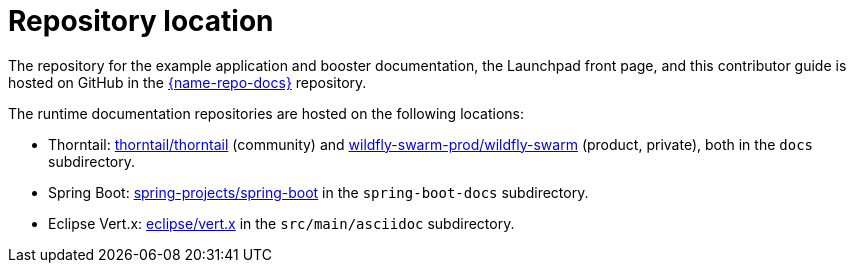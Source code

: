 [id='repository-location_{context}']

= Repository location

The repository for the example application and booster documentation, the Launchpad front page, and this contributor guide is hosted on GitHub in the link:{link-repo-docs}[{name-repo-docs}] repository.

The runtime documentation repositories are hosted on the following locations:

* Thorntail: link:https://github.com/thorntail/thorntail[thorntail/thorntail] (community) and link:https://github.com/wildfly-swarm-prod/wildfly-swarm[wildfly-swarm-prod/wildfly-swarm] (product, private), both in the `docs` subdirectory.
* Spring Boot: link:https://github.com/spring-projects/spring-boot[spring-projects/spring-boot] in the `spring-boot-docs` subdirectory.
* Eclipse Vert.x: link:https://github.com/eclipse/vert.x[eclipse/vert.x] in the `src/main/asciidoc` subdirectory.
